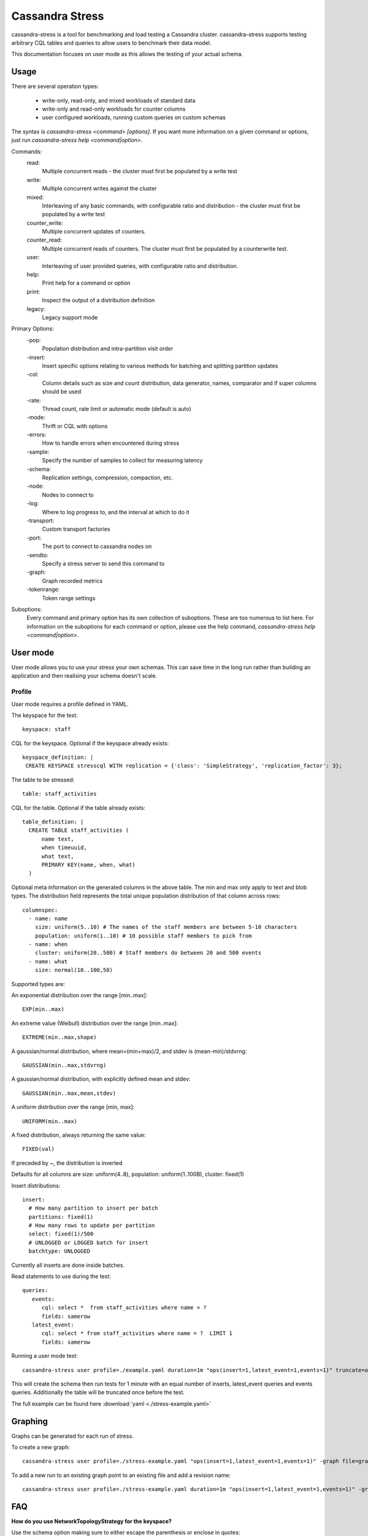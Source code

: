 .. Licensed to the Apache Software Foundation (ASF) under one
.. or more contributor license agreements.  See the NOTICE file
.. distributed with this work for additional information
.. regarding copyright ownership.  The ASF licenses this file
.. to you under the Apache License, Version 2.0 (the
.. "License"); you may not use this file except in compliance
.. with the License.  You may obtain a copy of the License at
..
..     http://www.apache.org/licenses/LICENSE-2.0
..
.. Unless required by applicable law or agreed to in writing, software
.. distributed under the License is distributed on an "AS IS" BASIS,
.. WITHOUT WARRANTIES OR CONDITIONS OF ANY KIND, either express or implied.
.. See the License for the specific language governing permissions and
.. limitations under the License.

.. highlight:: yaml

.. _cassandra_stress:

Cassandra Stress
----------------

cassandra-stress is a tool for benchmarking and load testing a Cassandra
cluster. cassandra-stress supports testing arbitrary CQL tables and queries
to allow users to benchmark their data model.

This documentation focuses on user mode as this allows the testing of your
actual schema. 

Usage
^^^^^
There are several operation types:

    * write-only, read-only, and mixed workloads of standard data
    * write-only and read-only workloads for counter columns
    * user configured workloads, running custom queries on custom schemas

The syntax is `cassandra-stress <command> [options]`. If you want more information on a given command
or options, just run `cassandra-stress help <command|option>`.

Commands:
    read:
        Multiple concurrent reads - the cluster must first be populated by a write test
    write:
        Multiple concurrent writes against the cluster
    mixed:
        Interleaving of any basic commands, with configurable ratio and distribution - the cluster must first be populated by a write test
    counter_write:
        Multiple concurrent updates of counters.
    counter_read:
        Multiple concurrent reads of counters. The cluster must first be populated by a counterwrite test.
    user:
        Interleaving of user provided queries, with configurable ratio and distribution.
    help:
        Print help for a command or option
    print:
        Inspect the output of a distribution definition
    legacy:
        Legacy support mode

Primary Options:
    -pop:
        Population distribution and intra-partition visit order
    -insert:
        Insert specific options relating to various methods for batching and splitting partition updates
    -col:
        Column details such as size and count distribution, data generator, names, comparator and if super columns should be used
    -rate:
        Thread count, rate limit or automatic mode (default is auto)
    -mode:
        Thrift or CQL with options
    -errors:
        How to handle errors when encountered during stress
    -sample:
        Specify the number of samples to collect for measuring latency
    -schema:
        Replication settings, compression, compaction, etc.
    -node:
        Nodes to connect to
    -log:
        Where to log progress to, and the interval at which to do it
    -transport:
        Custom transport factories
    -port:
        The port to connect to cassandra nodes on
    -sendto:
        Specify a stress server to send this command to
    -graph:
        Graph recorded metrics
    -tokenrange:
        Token range settings


Suboptions:
    Every command and primary option has its own collection of suboptions. These are too numerous to list here.
    For information on the suboptions for each command or option, please use the help command,
    `cassandra-stress help <command|option>`.

User mode
^^^^^^^^^

User mode allows you to use your stress your own schemas. This can save time in
the long run rather than building an application and then realising your schema
doesn't scale.

Profile
+++++++

User mode requires a profile defined in YAML. 

The keyspace for the test::

  keyspace: staff

CQL for the keyspace. Optional if the keyspace already exists::

  keyspace_definition: |
   CREATE KEYSPACE stresscql WITH replication = {'class': 'SimpleStrategy', 'replication_factor': 3};

The table to be stressed::
  
  table: staff_activities

CQL for the table. Optional if the table already exists::

  table_definition: |
    CREATE TABLE staff_activities (
        name text,
        when timeuuid,
        what text,
        PRIMARY KEY(name, when, what)
    ) 


Optional meta information on the generated columns in the above table.
The min and max only apply to text and blob types.
The distribution field represents the total unique population
distribution of that column across rows::

    columnspec:
      - name: name
        size: uniform(5..10) # The names of the staff members are between 5-10 characters
        population: uniform(1..10) # 10 possible staff members to pick from
      - name: when
        cluster: uniform(20..500) # Staff members do between 20 and 500 events
      - name: what
        size: normal(10..100,50)

Supported types are:

An exponential distribution over the range [min..max]::

    EXP(min..max)

An extreme value (Weibull) distribution over the range [min..max]::

    EXTREME(min..max,shape)

A gaussian/normal distribution, where mean=(min+max)/2, and stdev is (mean-min)/stdvrng::

    GAUSSIAN(min..max,stdvrng)

A gaussian/normal distribution, with explicitly defined mean and stdev::

    GAUSSIAN(min..max,mean,stdev)

A uniform distribution over the range [min, max]::

    UNIFORM(min..max)

A fixed distribution, always returning the same value::

    FIXED(val)
      
If preceded by ~, the distribution is inverted

Defaults for all columns are size: uniform(4..8), population: uniform(1..100B), cluster: fixed(1)

Insert distributions::

    insert:
      # How many partition to insert per batch
      partitions: fixed(1)
      # How many rows to update per partition
      select: fixed(1)/500
      # UNLOGGED or LOGGED batch for insert
      batchtype: UNLOGGED


Currently all inserts are done inside batches.

Read statements to use during the test::

    queries:
       events:
          cql: select *  from staff_activities where name = ?
          fields: samerow
       latest_event:
          cql: select * from staff_activities where name = ?  LIMIT 1
          fields: samerow

Running a user mode test::

    cassandra-stress user profile=./example.yaml duration=1m "ops(insert=1,latest_event=1,events=1)" truncate=once

This will create the schema then run tests for 1 minute with an equal number of inserts, latest_event queries and events
queries. Additionally the table will be truncated once before the test.

The full example can be found here :download:`yaml <./stress-example.yaml>`

Graphing
^^^^^^^^

Graphs can be generated for each run of stress.

.. image:: example-stress-graph.png

To create a new graph::

    cassandra-stress user profile=./stress-example.yaml "ops(insert=1,latest_event=1,events=1)" -graph file=graph.html title="Awesome graph"

To add a new run to an existing graph point to an existing file and add a revision name::

    cassandra-stress user profile=./stress-example.yaml duration=1m "ops(insert=1,latest_event=1,events=1)" -graph file=graph.html title="Awesome graph" revision="Second run"

FAQ
^^^^

**How do you use NetworkTopologyStrategy for the keyspace?**

Use the schema option making sure to either escape the parenthesis or enclose in quotes::

    cassandra-stress write -schema "replication(strategy=NetworkTopologyStrategy,datacenter1=3)"

**How do you use SSL?**

Use the transport option::

    cassandra-stress "write n=100k cl=ONE no-warmup" -transport "truststore=$HOME/jks/truststore.jks truststore-password=cassandra"